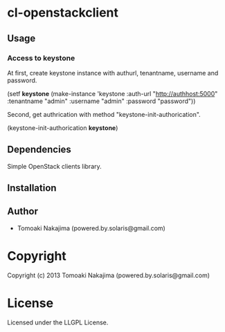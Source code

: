 * cl-openstackclient 

** Usage

*** Access to keystone

    At first, create keystone instance with authurl, tenantname, username and password.

    (setf *keystone* (make-instance 'keystone
                                    :auth-url "http://authhost:5000"
                                    :tenantname "admin"
                                    :username "admin"
                                    :password "password"))


    Second, get authrication with method "keystone-init-authorication".

    (keystone-init-authorication *keystone*)



** Dependencies

   Simple OpenStack clients library.

** Installation


** Author

+ Tomoaki Nakajima (powered.by.solaris@gmail.com)

* Copyright

Copyright (c) 2013 Tomoaki Nakajima (powered.by.solaris@gmail.com)


* License

Licensed under the LLGPL License.

